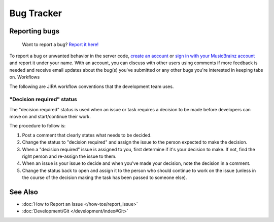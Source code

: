 .. MusicBrainz Documentation Project

Bug Tracker
======

Reporting bugs
--------------

    Want to report a bug? `Report it here! <https://tickets.metabrainz.org/secure/CreateIssue!default.jspa>`_

To report a bug or unwanted behavior in the server code, `create an account <https://tickets.metabrainz.org/secure/Signup!default.jspa>`_ or `sign in with your MusicBrainz account <https://tickets.metabrainz.org/login.jsp>`_ and report it under your name. With an account, you can discuss with other users using comments if more feedback is needed and receive email updates about the bug(s) you've submitted or any other bugs you're interested in keeping tabs on.
Workflows

The following are JIRA workflow conventions that the development team uses.

"Decision required" status
^^^^^^^^^^^^^^^^^^^^^^^^^^

The "decision required" status is used when an issue or task requires a decision to be made before developers can move on and start/continue their work.

The procedure to follow is:

#. Post a comment that clearly states what needs to be decided.
#. Change the status to "decision required" and assign the issue to the person expected to make the decision.
#. When a "decision required" issue is assigned to you, first determine if it's your decision to make. If not, find the right person and re-assign the issue to them.
#. When an issue is your issue to decide and when you've made your decision, note the decision in a comment.
#. Change the status back to open and assign it to the person who should continue to work on the issue (unless in the course of the decision making the task has been passed to someone else).

See Also
--------

* :doc:`How to Report an Issue </how-tos/report_issue>`
* :doc:`Development/Git </development/index#Git>`
